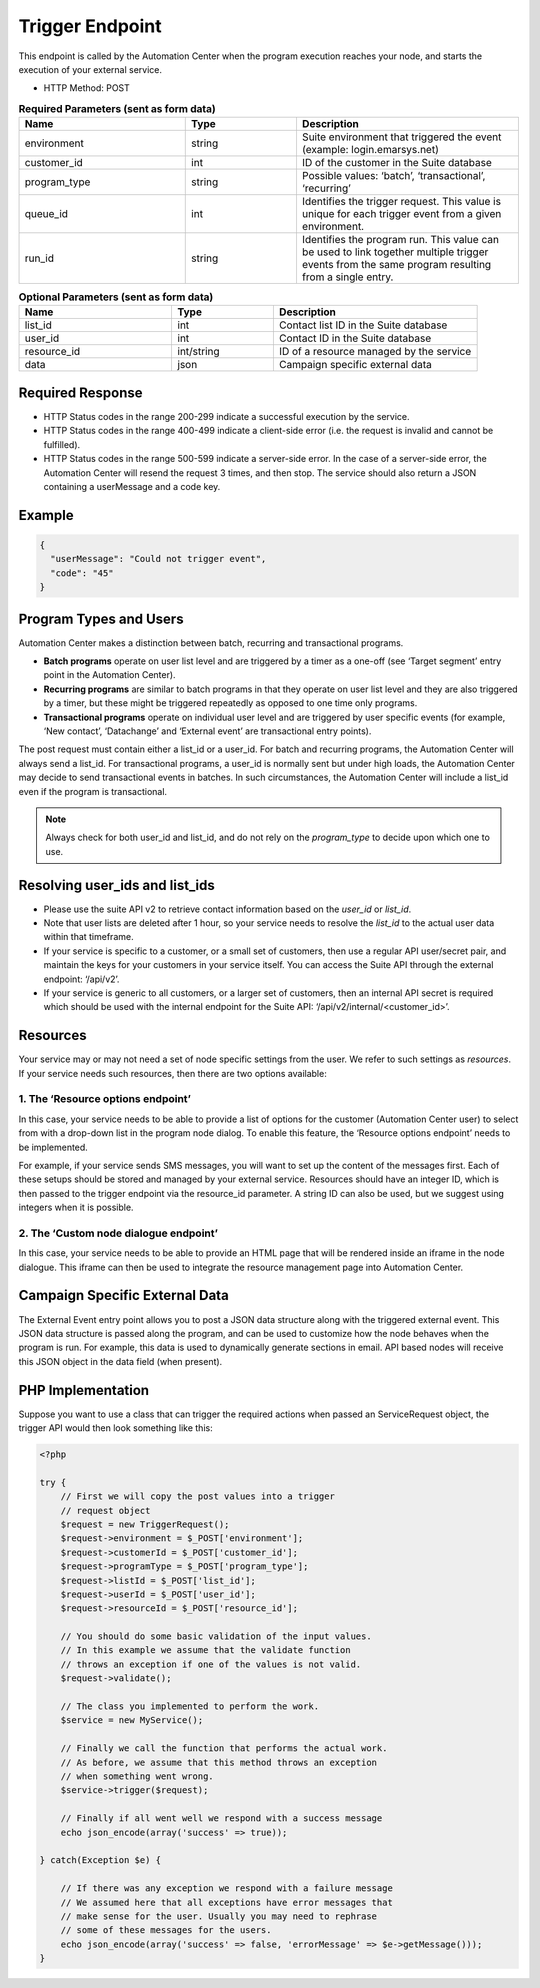 Trigger Endpoint
================

This endpoint is called by the Automation Center when the program execution reaches your node, and starts
the execution of your external service.

.. image:: /_static/images/ac_node_trigger_workflow.png

* HTTP Method: POST

.. list-table:: **Required Parameters (sent as form data)**
   :header-rows: 1
   :widths: 30 20 40

   * - Name
     - Type
     - Description
   * - environment
     - string
     - Suite environment that triggered the event (example: login.emarsys.net)
   * - customer_id
     - int
     - ID of the customer in the Suite database
   * - program_type
     - string
     - Possible values: ‘batch’, ‘transactional’, ‘recurring’
   * - queue_id
     - int
     - Identifies the trigger request. This value is unique for each trigger event from a given environment.
   * - run_id
     - string
     - Identifies the program run. This value can be used to link together multiple trigger events from the same
       program resulting from a single entry.

.. list-table:: **Optional Parameters (sent as form data)**
   :header-rows: 1
   :widths: 30 20 40

   * - Name
     - Type
     - Description
   * - list_id
     - int
     - Contact list ID in the Suite database
   * - user_id
     - int
     - Contact ID in the Suite database
   * - resource_id
     - int/string
     - ID of a resource managed by the service
   * - data
     - json
     - Campaign specific external data

Required Response
-----------------

* HTTP Status codes in the range 200-299 indicate a successful execution by the service. 
* HTTP Status codes in the range 400-499 indicate a client-side error (i.e. the request is invalid and cannot be fulfilled).
* HTTP Status codes in the range 500-599 indicate a server-side error. In the case of a server-side error, the Automation Center will resend the request 3 times, and then stop. The service should also return a JSON containing a userMessage and a code key.

Example
-------

.. code-block:: json

   {
     "userMessage": "Could not trigger event",
     "code": "45"
   }

Program Types and Users
-----------------------

Automation Center makes a distinction between batch, recurring and transactional programs.

* **Batch programs** operate on user list level and are triggered by a timer as a one-off (see ‘Target segment’ entry point in the Automation Center).
* **Recurring programs** are similar to batch programs in that they operate on user list level and they are also triggered by a timer, but these might be triggered repeatedly as opposed to one time only programs.
* **Transactional programs** operate on individual user level and are triggered by user specific events (for example, ‘New contact’, ‘Datachange’ and ‘External event’ are transactional entry points).

The post request must contain either a list_id or a user_id. For batch and recurring programs, the Automation Center
will always send a list_id. For transactional programs, a user_id is normally sent but under high loads, the Automation
Center may decide to send transactional events in batches. In such circumstances, the Automation Center will include
a list_id even if the program is transactional.

.. note::

   Always check for both user_id and list_id, and do not rely on the *program_type* to decide upon which one to use.

Resolving user_ids and list_ids
-------------------------------

* Please use the suite API v2 to retrieve contact information based on the *user_id* or *list_id*.

* Note that user lists are deleted after 1 hour, so your service needs to resolve the *list_id* to the actual user data within that timeframe.

* If your service is specific to a customer, or a small set of customers, then use a regular API user/secret pair, and maintain the keys for your customers in your service itself. You can access the Suite API through the external endpoint: ‘/api/v2’.

* If your service is generic to all customers, or a larger set of customers, then an internal API secret is required which should be used with the internal endpoint for the Suite API: ‘/api/v2/internal/<customer_id>’.

Resources
---------

Your service may or may not need a set of node specific settings from the user. We refer to such
settings as *resources*. If your service needs such resources, then there are two options available:

1. The ‘Resource options endpoint’
..................................

In this case, your service needs to be able to provide a list of options for the customer (Automation Center user) to
select from with a drop-down list in the program node dialog.
To enable this feature, the ‘Resource options endpoint’ needs to be implemented.

For example, if your service sends SMS messages, you will want to set up the content of the messages first.
Each of these setups should be stored and managed by your external service. Resources should have an integer ID,
which is then passed to the trigger endpoint via the resource_id parameter. A string ID can also be used,
but we suggest using integers when it is possible.

2. The ‘Custom node dialogue endpoint’
......................................

In this case, your service needs to be able to provide an HTML page that will be rendered inside an iframe in the node dialogue.
This iframe can then be used to integrate the resource management page into Automation Center.

Campaign Specific External Data
-------------------------------

The External Event entry point allows you to post a JSON data structure along with the triggered external event.
This JSON data structure is passed along the program, and can be used to customize how the node behaves when the program is run. For example, this data is used to dynamically generate sections in email.
API based nodes will receive this JSON object in the data field (when present).

PHP Implementation
------------------

Suppose you want to use a class that can trigger the required actions when passed an ServiceRequest object, the trigger
API would then look something like this:

.. code-block:: php

   <?php

   try {
       // First we will copy the post values into a trigger
       // request object
       $request = new TriggerRequest();
       $request->environment = $_POST['environment'];
       $request->customerId = $_POST['customer_id'];
       $request->programType = $_POST['program_type'];
       $request->listId = $_POST['list_id'];
       $request->userId = $_POST['user_id'];
       $request->resourceId = $_POST['resource_id'];

       // You should do some basic validation of the input values.
       // In this example we assume that the validate function
       // throws an exception if one of the values is not valid.
       $request->validate();

       // The class you implemented to perform the work.
       $service = new MyService();

       // Finally we call the function that performs the actual work.
       // As before, we assume that this method throws an exception
       // when something went wrong.
       $service->trigger($request);

       // Finally if all went well we respond with a success message
       echo json_encode(array('success' => true));

   } catch(Exception $e) {

       // If there was any exception we respond with a failure message
       // We assumed here that all exceptions have error messages that
       // make sense for the user. Usually you may need to rephrase
       // some of these messages for the users.
       echo json_encode(array('success' => false, 'errorMessage' => $e->getMessage()));
   }

